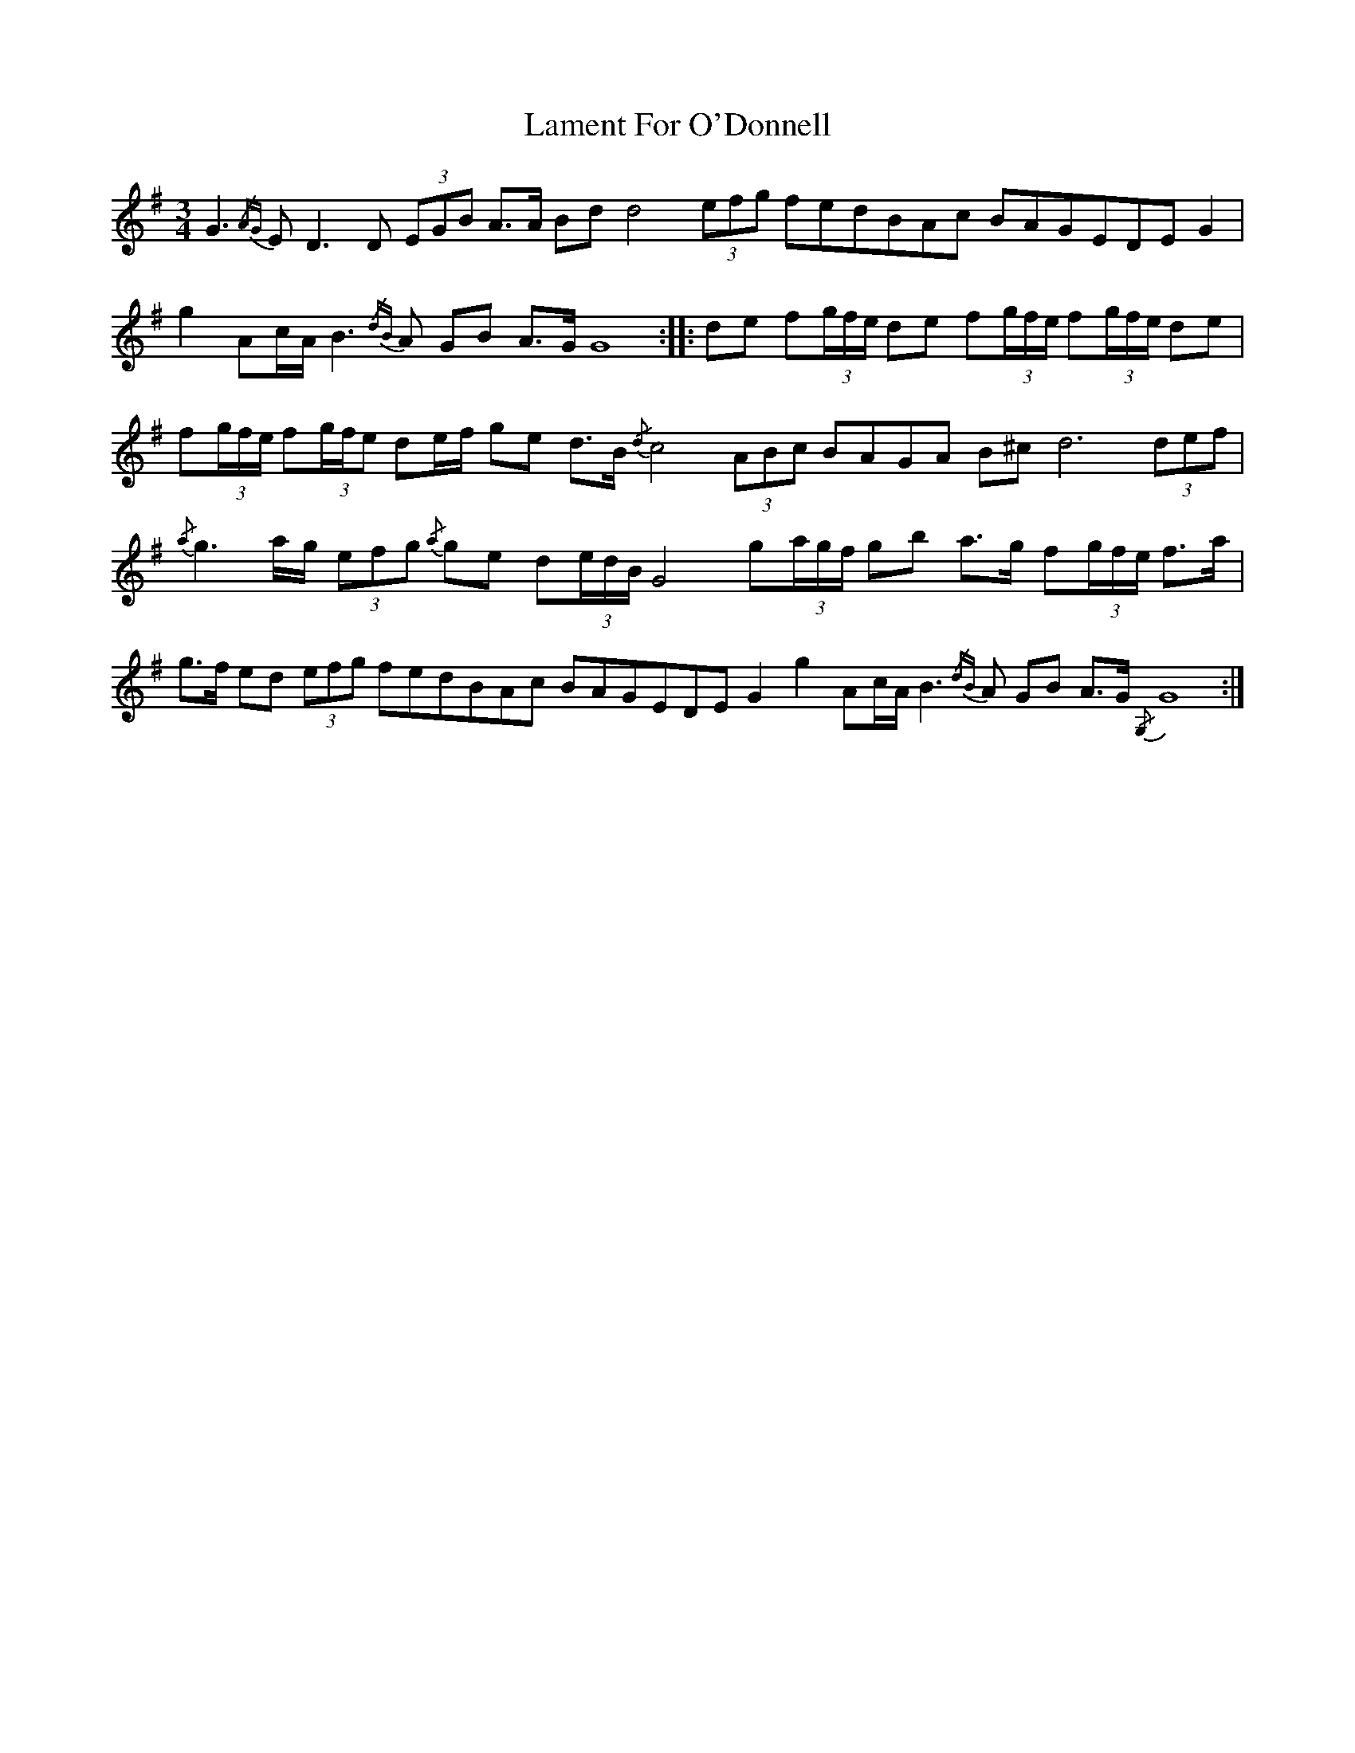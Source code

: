 X: 22707
T: Lament For O'Donnell
R: waltz
M: 3/4
K: Gmajor
G3{/AG}ED3D (3EGB A>A Bdd4 (3efg fedBAc BAGEDE G2|
g2 Ac/A/B3{/dB}A GB A>G G8:|:de f(3g/f/e/ de f(3g/f/e/ f(3g/f/e/ de|
f(3g/f/e/ f(3g/f/e de/f/ ge d>B {/d}c4 (3ABc BAGA B^c d6 (3def|
{/a}g3a/g/ (3efg {/a} ge d(3e/d/B/ G4 g(3a/g/f/ gb a>g f(3g/f/e/ f>a|
g>f ed (3efg fedBAc BAGEDE G2g2 Ac/A/ B3{/dB}A GB A>G{/,G,}G8:|

